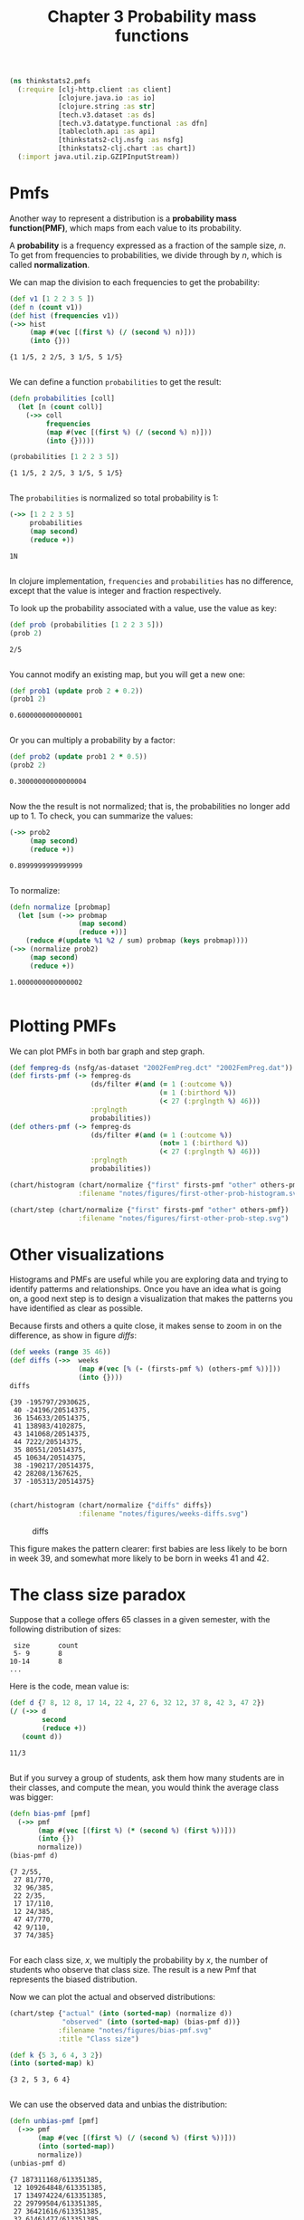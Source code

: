 #+TITLE: Chapter 3 Probability mass functions

#+begin_src clojure :results silent
(ns thinkstats2.pmfs
  (:require [clj-http.client :as client]
            [clojure.java.io :as io]
            [clojure.string :as str]
            [tech.v3.dataset :as ds]
            [tech.v3.datatype.functional :as dfn]
            [tablecloth.api :as api]
            [thinkstats2-clj.nsfg :as nsfg]
            [thinkstats2-clj.chart :as chart])
  (:import java.util.zip.GZIPInputStream))
#+end_src

* Pmfs

Another way to represent a distribution is a *probability mass function(PMF)*,
which maps from each value to its probability.

A *probability* is a frequency expressed as a fraction of the sample size, $n$. To
get from frequencies to probabilities, we divide through by $n$, which is called
*normalization*.

We can map the division to each frequencies to get the probability:

#+begin_src clojure :results pp :exports both
(def v1 [1 2 2 3 5 ])
(def n (count v1))
(def hist (frequencies v1))
(->> hist
     (map #(vec [(first %) (/ (second %) n)]))
     (into {}))
#+end_src

#+RESULTS:
: {1 1/5, 2 2/5, 3 1/5, 5 1/5}
:

We can define a function ~probabilities~ to get the result:

#+begin_src clojure :results pp :exports both
(defn probabilities [coll]
  (let [n (count coll)]
    (->> coll
         frequencies
         (map #(vec [(first %) (/ (second %) n)]))
         (into {}))))

(probabilities [1 2 2 3 5])
#+end_src

#+RESULTS:
: {1 1/5, 2 2/5, 3 1/5, 5 1/5}
:

The ~probabilities~ is normalized so total probability is 1:

#+begin_src clojure :results pp :exports both
(->> [1 2 2 3 5]
     probabilities
     (map second)
     (reduce +))
#+end_src

#+RESULTS:
: 1N
:

In clojure implementation, ~frequencies~ and ~probabilities~ has no difference,
except that the value is integer and fraction respectively.

To look up the probability associated with a value, use the value as key:

#+begin_src clojure :results pp :exports both
(def prob (probabilities [1 2 2 3 5]))
(prob 2)
#+end_src

#+RESULTS:
: 2/5
:

You cannot modify an existing map, but you will get a new one:

#+begin_src clojure :results pp :exports both
(def prob1 (update prob 2 + 0.2))
(prob1 2)
#+end_src

#+RESULTS:
: 0.6000000000000001
:

Or you can multiply a probability by a factor:

#+begin_src clojure :results pp :exports both
(def prob2 (update prob1 2 * 0.5))
(prob2 2)
#+end_src

#+RESULTS:
: 0.30000000000000004
:


Now the the result is not normalized; that is, the probabilities no longer add
up to 1. To check, you can summarize the values:

#+begin_src clojure :results pp :exports both
(->> prob2
     (map second)
     (reduce +))
#+end_src

#+RESULTS:
: 0.8999999999999999
:

To normalize:

#+begin_src clojure :results pp :exports both
(defn normalize [probmap]
  (let [sum (->> probmap
                 (map second)
                 (reduce +))]
    (reduce #(update %1 %2 / sum) probmap (keys probmap))))
(->> (normalize prob2)
     (map second)
     (reduce +))
#+end_src

#+RESULTS:
: 1.0000000000000002
:

* Plotting PMFs

We can plot PMFs in both bar graph and step graph.

#+begin_src clojure :results none
(def fempreg-ds (nsfg/as-dataset "2002FemPreg.dct" "2002FemPreg.dat"))
(def firsts-pmf (-> fempreg-ds
                    (ds/filter #(and (= 1 (:outcome %))
                                     (= 1 (:birthord %))
                                     (< 27 (:prglngth %) 46)))
                    :prglngth
                    probabilities))
(def others-pmf (-> fempreg-ds
                    (ds/filter #(and (= 1 (:outcome %))
                                     (not= 1 (:birthord %))
                                     (< 27 (:prglngth %) 46)))
                    :prglngth
                    probabilities))
#+end_src

#+begin_src clojure :results file :output-dir figures :file first-other-prob-histogram.svg :exports both
(chart/histogram (chart/normalize {"first" firsts-pmf "other" others-pmf})
                 :filename "notes/figures/first-other-prob-histogram.svg")
#+end_src

#+RESULTS:
[[file:figures/first-other-prob-histogram.svg]]

#+begin_src clojure :results file :output-dir figures :file first-other-prob-step.svg  :exports both
(chart/step (chart/normalize {"first" firsts-pmf "other" others-pmf})
                 :filename "notes/figures/first-other-prob-step.svg")
#+end_src

#+RESULTS:
[[file:figures/first-other-prob-step.svg]]

* Other visualizations

Histograms and PMFs are useful while you are exploring data and trying to
identify patterms and relationships. Once you have an idea what is going on, a
good next step is to design a visualization that makes the patterns you have
identified as clear as possible.

Because firsts and others a quite close, it makes sense to zoom in on the
difference, as show in figure [[diffs]]:

#+begin_src clojure :results pp :exports both
(def weeks (range 35 46))
(def diffs (->>  weeks
                 (map #(vec [% (- (firsts-pmf %) (others-pmf %))]))
                 (into {})))
diffs
#+end_src

#+RESULTS:
#+begin_example
{39 -195797/2930625,
 40 -24196/20514375,
 36 154633/20514375,
 41 138983/4102875,
 43 141068/20514375,
 44 7222/20514375,
 35 80551/20514375,
 45 10634/20514375,
 38 -190217/20514375,
 42 28208/1367625,
 37 -105313/20514375}

#+end_example

#+begin_src clojure :results file :output-dir figures :file weeks-diffs.svg  :exports both
(chart/histogram (chart/normalize {"diffs" diffs})
                 :filename "notes/figures/weeks-diffs.svg")
#+end_src

#+name: diffs
#+caption: diffs
#+RESULTS:
[[file:figures/weeks-diffs.svg]]

This figure makes the pattern clearer: first babies are less likely to be born
in week 39, and somewhat more likely to be born in weeks 41 and 42.

* The class size paradox

Suppose that a college offers 65 classes in a given semester, with the following
distribution of sizes:

#+begin_example
 size       count
 5- 9       8
10-14       8
...
#+end_example

Here is the code, mean value is:

#+begin_src clojure :results pp :exports both
(def d {7 8, 12 8, 17 14, 22 4, 27 6, 32 12, 37 8, 42 3, 47 2})
(/ (->> d
        second
        (reduce +))
   (count d))
#+end_src

#+RESULTS:
: 11/3
:

But if you survey a group of students, ask them how many students are in their
classes, and compute the mean, you would think the average class was bigger:

#+begin_src clojure :results pp :exports both
(defn bias-pmf [pmf]
  (->> pmf
       (map #(vec [(first %) (* (second %) (first %))]))
       (into {})
       normalize))
(bias-pmf d)
#+end_src

#+RESULTS:
#+begin_example
{7 2/55,
 27 81/770,
 32 96/385,
 22 2/35,
 17 17/110,
 12 24/385,
 47 47/770,
 42 9/110,
 37 74/385}

#+end_example

For each class size, $x$, we multiply the probability by $x$, the number of
students who observe that class size. The result is a new Pmf that represents
the biased distribution.

Now we can plot the actual and observed distributions:

#+begin_src clojure :results file :output-dir figures :file bias-pmf.svg :exports both
(chart/step {"actual" (into (sorted-map) (normalize d))
             "observed" (into (sorted-map) (bias-pmf d))}
            :filename "notes/figures/bias-pmf.svg"
            :title "Class size")
#+end_src

#+RESULTS:
[[file:figures/bias-pmf.svg]]


#+begin_src clojure :results pp :exports both
(def k {5 3, 6 4, 3 2})
(into (sorted-map) k)
#+end_src

#+RESULTS:
: {3 2, 5 3, 6 4}
:

We can use the observed data and unbias the distribution:

#+begin_src clojure :results pp :exports both
(defn unbias-pmf [pmf]
  (->> pmf
       (map #(vec [(first %) (/ (second %) (first %))]))
       (into (sorted-map))
       normalize))
(unbias-pmf d)
#+end_src

#+RESULTS:
#+begin_example
{7 187311168/613351385,
 12 109264848/613351385,
 17 134974224/613351385,
 22 29799504/613351385,
 27 36421616/613351385,
 32 61461477/613351385,
 37 35437248/613351385,
 42 11706948/613351385,
 47 6974352/613351385}

#+end_example

#+begin_src clojure :results file :output-dir figures :file unbias-pmf.svg :exports both
(chart/step {"actual" (into (sorted-map) (normalize d))
             "observed" (into (sorted-map) (unbias-pmf d))}
            :filename "notes/figures/unbias-pmf.svg"
            :title "Class size")
#+end_src

#+RESULTS:
[[file:figures/unbias-pmf.svg]]


* Dataset indexing
Now let's look ad row selection. To start, I create a column maps of
random numbers and use it to initialize a dataset.

#+begin_src clojure :results pp :exports both
(def dataset (->> [:A :B]
                  (map #(vec [%1 (repeatedly 4 rand)]))
                  (into (sorted-map))
                  ds/->dataset))
dataset
#+end_src

#+RESULTS:
#+begin_example
_unnamed [4 2]:

|         :A |         :B |
|-----------:|-----------:|
| 0.47938961 | 0.37385218 |
| 0.40270313 | 0.58809862 |
| 0.09545149 | 0.15548529 |
| 0.47019306 | 0.27325350 |


#+end_example

By default, the rows and columns are numbered starting at zero. For
example, select the second column(index 1):

#+begin_src clojure :results pp :exports both
(ds/select-columns-by-index dataset [1])
#+end_src

#+RESULTS:
#+begin_example
_unnamed [4 1]:

|         :B |
|-----------:|
| 0.37385218 |
| 0.58809862 |
| 0.15548529 |
| 0.27325350 |


#+end_example

select two rows:

#+begin_src clojure :results pp :exports both
(ds/select-rows-by-index dataset [2 3])
#+end_src

#+RESULTS:
: _unnamed [2 2]:
:
: |         :A |         :B |
: |-----------:|-----------:|
: | 0.09545149 | 0.15548529 |
: | 0.47019306 | 0.27325350 |
:
:

and select both columns and rows:

#+begin_src clojure :results pp :exports both
(ds/select-by-index dataset [1] [0 -1])
#+end_src

#+RESULTS:
: _unnamed [2 1]:
:
: |         :B |
: |-----------:|
: | 0.37385218 |
: | 0.27325350 |
:
:

you can provide column names.

#+begin_src clojure :results pp :exports both
(ds/select-columns dataset [:B])
#+end_src

#+RESULTS:
#+begin_example
_unnamed [4 1]:

|         :B |
|-----------:|
| 0.37385218 |
| 0.58809862 |
| 0.15548529 |
| 0.27325350 |


#+end_example

#+begin_src clojure :results pp :exports both
(ds/select-rows dataset [1 2 3])
#+end_src

#+RESULTS:
: _unnamed [3 2]:
:
: |         :A |         :B |
: |-----------:|-----------:|
: | 0.40270313 | 0.58809862 |
: | 0.09545149 | 0.15548529 |
: | 0.47019306 | 0.27325350 |
:
:

Simple indexing selects a column, returning a ~tech.v3.dataset.column~
object:

#+begin_src clojure :results pp :exports both
(dataset :A)
#+end_src

#+RESULTS:
: #tech.v3.dataset.column<float64>[4]
: :A
: [0.4794, 0.4027, 0.09545, 0.4702]
:
